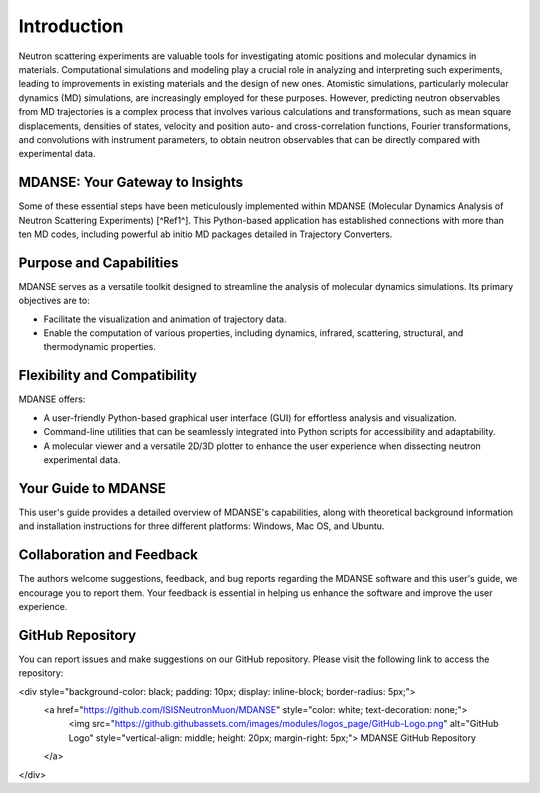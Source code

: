 Introduction
============

Neutron scattering experiments are valuable tools for investigating atomic
positions and molecular dynamics in materials. Computational simulations and
modeling play a crucial role in analyzing and interpreting such experiments,
leading to improvements in existing materials and the design of new ones.
Atomistic simulations, particularly molecular dynamics (MD) simulations, are
increasingly employed for these purposes. However, predicting neutron observables
from MD trajectories is a complex process that involves various calculations and
transformations, such as mean square displacements, densities of states, velocity
and position auto- and cross-correlation functions, Fourier transformations, and
convolutions with instrument parameters, to obtain neutron observables that can
be directly compared with experimental data.

MDANSE: Your Gateway to Insights
--------------------------------

Some of these essential steps have been meticulously implemented within MDANSE
(Molecular Dynamics Analysis of Neutron Scattering Experiments) [^Ref1^]. This
Python-based application has established connections with more than ten MD codes,
including powerful ab initio MD packages detailed in Trajectory Converters.

Purpose and Capabilities
------------------------

MDANSE serves as a versatile toolkit designed to streamline the analysis of
molecular dynamics simulations. Its primary objectives are to:

- Facilitate the visualization and animation of trajectory data.
- Enable the computation of various properties, including dynamics, infrared,
  scattering, structural, and thermodynamic properties.

Flexibility and Compatibility
-----------------------------

MDANSE offers:

- A user-friendly Python-based graphical user interface (GUI) for effortless
  analysis and visualization.
- Command-line utilities that can be seamlessly integrated into Python scripts
  for accessibility and adaptability.
- A molecular viewer and a versatile 2D/3D plotter to enhance the user experience
  when dissecting neutron experimental data.

Your Guide to MDANSE
---------------------

This user's guide provides a detailed overview of MDANSE's capabilities, along
with theoretical background information and installation instructions for three
different platforms: Windows, Mac OS, and Ubuntu.

Collaboration and Feedback
--------------------------

The authors welcome suggestions, feedback, and bug reports regarding the MDANSE
software and this user's guide, we encourage you to report them. Your feedback is
essential in helping us enhance the software and improve the user experience.

GitHub Repository
-----------------

You can report issues and make suggestions on our GitHub repository. Please visit
the following link to access the repository:

<div style="background-color: black; padding: 10px; display: inline-block; border-radius: 5px;">
   <a href="https://github.com/ISISNeutronMuon/MDANSE" style="color: white; text-decoration: none;">
      <img src="https://github.githubassets.com/images/modules/logos_page/GitHub-Logo.png" alt="GitHub Logo" style="vertical-align: middle; height: 20px; margin-right: 5px;">
      MDANSE GitHub Repository
   </a>
</div>